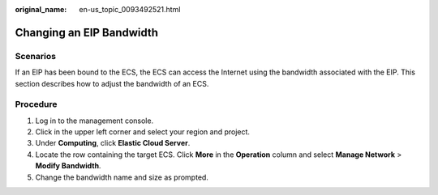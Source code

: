 :original_name: en-us_topic_0093492521.html

.. _en-us_topic_0093492521:

Changing an EIP Bandwidth
=========================

Scenarios
---------

If an EIP has been bound to the ECS, the ECS can access the Internet using the bandwidth associated with the EIP. This section describes how to adjust the bandwidth of an ECS.

Procedure
---------

#. Log in to the management console.
#. Click |image1| in the upper left corner and select your region and project.
#. Under **Computing**, click **Elastic Cloud Server**.
#. Locate the row containing the target ECS. Click **More** in the **Operation** column and select **Manage Network** > **Modify Bandwidth**.
#. Change the bandwidth name and size as prompted.

.. |image1| image:: /_static/images/en-us_image_0210779229.png

